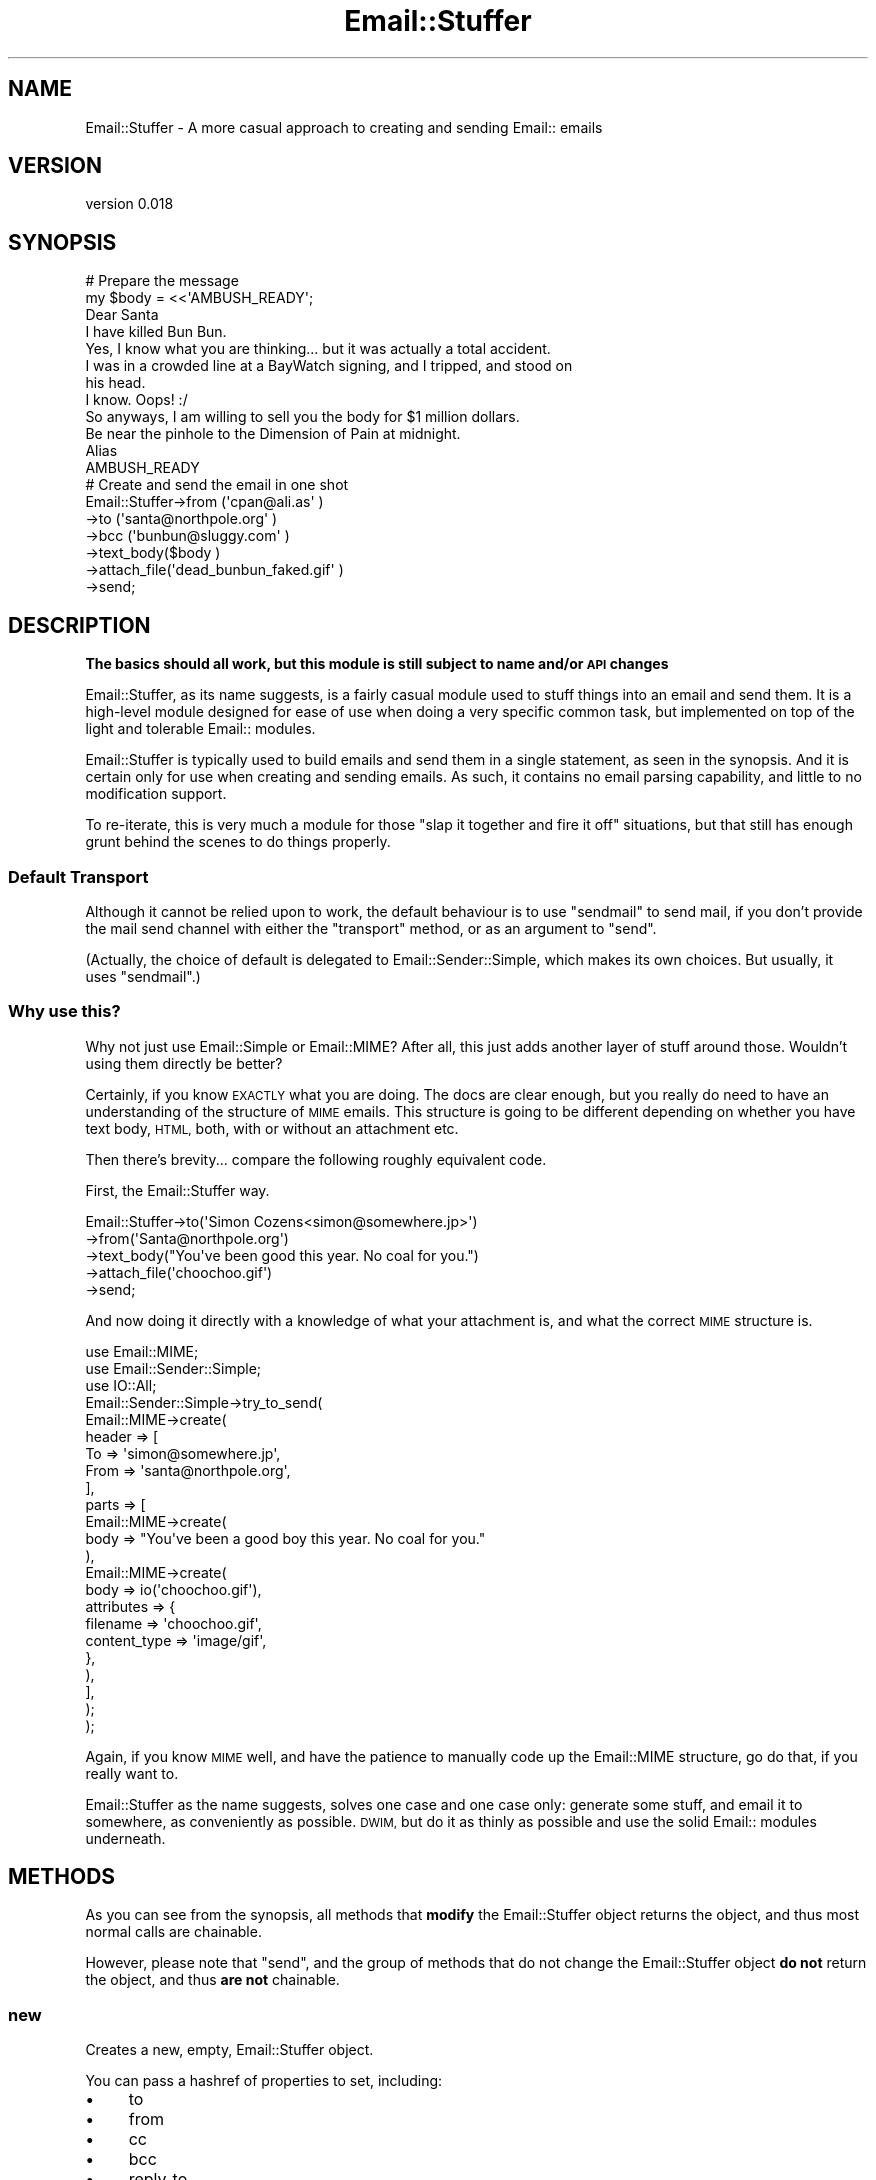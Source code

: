 .\" Automatically generated by Pod::Man 4.14 (Pod::Simple 3.40)
.\"
.\" Standard preamble:
.\" ========================================================================
.de Sp \" Vertical space (when we can't use .PP)
.if t .sp .5v
.if n .sp
..
.de Vb \" Begin verbatim text
.ft CW
.nf
.ne \\$1
..
.de Ve \" End verbatim text
.ft R
.fi
..
.\" Set up some character translations and predefined strings.  \*(-- will
.\" give an unbreakable dash, \*(PI will give pi, \*(L" will give a left
.\" double quote, and \*(R" will give a right double quote.  \*(C+ will
.\" give a nicer C++.  Capital omega is used to do unbreakable dashes and
.\" therefore won't be available.  \*(C` and \*(C' expand to `' in nroff,
.\" nothing in troff, for use with C<>.
.tr \(*W-
.ds C+ C\v'-.1v'\h'-1p'\s-2+\h'-1p'+\s0\v'.1v'\h'-1p'
.ie n \{\
.    ds -- \(*W-
.    ds PI pi
.    if (\n(.H=4u)&(1m=24u) .ds -- \(*W\h'-12u'\(*W\h'-12u'-\" diablo 10 pitch
.    if (\n(.H=4u)&(1m=20u) .ds -- \(*W\h'-12u'\(*W\h'-8u'-\"  diablo 12 pitch
.    ds L" ""
.    ds R" ""
.    ds C` ""
.    ds C' ""
'br\}
.el\{\
.    ds -- \|\(em\|
.    ds PI \(*p
.    ds L" ``
.    ds R" ''
.    ds C`
.    ds C'
'br\}
.\"
.\" Escape single quotes in literal strings from groff's Unicode transform.
.ie \n(.g .ds Aq \(aq
.el       .ds Aq '
.\"
.\" If the F register is >0, we'll generate index entries on stderr for
.\" titles (.TH), headers (.SH), subsections (.SS), items (.Ip), and index
.\" entries marked with X<> in POD.  Of course, you'll have to process the
.\" output yourself in some meaningful fashion.
.\"
.\" Avoid warning from groff about undefined register 'F'.
.de IX
..
.nr rF 0
.if \n(.g .if rF .nr rF 1
.if (\n(rF:(\n(.g==0)) \{\
.    if \nF \{\
.        de IX
.        tm Index:\\$1\t\\n%\t"\\$2"
..
.        if !\nF==2 \{\
.            nr % 0
.            nr F 2
.        \}
.    \}
.\}
.rr rF
.\" ========================================================================
.\"
.IX Title "Email::Stuffer 3"
.TH Email::Stuffer 3 "2020-07-03" "perl v5.32.0" "User Contributed Perl Documentation"
.\" For nroff, turn off justification.  Always turn off hyphenation; it makes
.\" way too many mistakes in technical documents.
.if n .ad l
.nh
.SH "NAME"
Email::Stuffer \- A more casual approach to creating and sending Email:: emails
.SH "VERSION"
.IX Header "VERSION"
version 0.018
.SH "SYNOPSIS"
.IX Header "SYNOPSIS"
.Vb 3
\&  # Prepare the message
\&  my $body = <<\*(AqAMBUSH_READY\*(Aq;
\&  Dear Santa
\&
\&  I have killed Bun Bun.
\&
\&  Yes, I know what you are thinking... but it was actually a total accident.
\&
\&  I was in a crowded line at a BayWatch signing, and I tripped, and stood on
\&  his head.
\&
\&  I know. Oops! :/
\&
\&  So anyways, I am willing to sell you the body for $1 million dollars.
\&
\&  Be near the pinhole to the Dimension of Pain at midnight.
\&
\&  Alias
\&
\&  AMBUSH_READY
\&
\&  # Create and send the email in one shot
\&  Email::Stuffer\->from     (\*(Aqcpan@ali.as\*(Aq             )
\&                \->to       (\*(Aqsanta@northpole.org\*(Aq     )
\&                \->bcc      (\*(Aqbunbun@sluggy.com\*(Aq       )
\&                \->text_body($body                     )
\&                \->attach_file(\*(Aqdead_bunbun_faked.gif\*(Aq )
\&                \->send;
.Ve
.SH "DESCRIPTION"
.IX Header "DESCRIPTION"
\&\fBThe basics should all work, but this module is still subject to
name and/or \s-1API\s0 changes\fR
.PP
Email::Stuffer, as its name suggests, is a fairly casual module used
to stuff things into an email and send them. It is a high-level module
designed for ease of use when doing a very specific common task, but
implemented on top of the light and tolerable Email:: modules.
.PP
Email::Stuffer is typically used to build emails and send them in a single
statement, as seen in the synopsis. And it is certain only for use when
creating and sending emails. As such, it contains no email parsing
capability, and little to no modification support.
.PP
To re-iterate, this is very much a module for those \*(L"slap it together and
fire it off\*(R" situations, but that still has enough grunt behind the scenes
to do things properly.
.SS "Default Transport"
.IX Subsection "Default Transport"
Although it cannot be relied upon to work, the default behaviour is to
use \f(CW\*(C`sendmail\*(C'\fR to send mail, if you don't provide the mail send channel
with either the \f(CW\*(C`transport\*(C'\fR method, or as an argument to \f(CW\*(C`send\*(C'\fR.
.PP
(Actually, the choice of default is delegated to
Email::Sender::Simple, which makes its own choices.  But usually, it
uses \f(CW\*(C`sendmail\*(C'\fR.)
.SS "Why use this?"
.IX Subsection "Why use this?"
Why not just use Email::Simple or Email::MIME? After all, this just adds
another layer of stuff around those. Wouldn't using them directly be better?
.PP
Certainly, if you know \s-1EXACTLY\s0 what you are doing. The docs are clear enough,
but you really do need to have an understanding of the structure of \s-1MIME\s0
emails. This structure is going to be different depending on whether you have
text body, \s-1HTML,\s0 both, with or without an attachment etc.
.PP
Then there's brevity... compare the following roughly equivalent code.
.PP
First, the Email::Stuffer way.
.PP
.Vb 5
\&  Email::Stuffer\->to(\*(AqSimon Cozens<simon@somewhere.jp>\*(Aq)
\&                \->from(\*(AqSanta@northpole.org\*(Aq)
\&                \->text_body("You\*(Aqve been good this year. No coal for you.")
\&                \->attach_file(\*(Aqchoochoo.gif\*(Aq)
\&                \->send;
.Ve
.PP
And now doing it directly with a knowledge of what your attachment is, and
what the correct \s-1MIME\s0 structure is.
.PP
.Vb 3
\&  use Email::MIME;
\&  use Email::Sender::Simple;
\&  use IO::All;
\&
\&  Email::Sender::Simple\->try_to_send(
\&    Email::MIME\->create(
\&      header => [
\&          To => \*(Aqsimon@somewhere.jp\*(Aq,
\&          From => \*(Aqsanta@northpole.org\*(Aq,
\&      ],
\&      parts => [
\&          Email::MIME\->create(
\&            body => "You\*(Aqve been a good boy this year. No coal for you."
\&          ),
\&          Email::MIME\->create(
\&            body => io(\*(Aqchoochoo.gif\*(Aq),
\&            attributes => {
\&                filename => \*(Aqchoochoo.gif\*(Aq,
\&                content_type => \*(Aqimage/gif\*(Aq,
\&            },
\&         ),
\&      ],
\&    );
\&  );
.Ve
.PP
Again, if you know \s-1MIME\s0 well, and have the patience to manually code up
the Email::MIME structure, go do that, if you really want to.
.PP
Email::Stuffer as the name suggests, solves one case and one case only:
generate some stuff, and email it to somewhere, as conveniently as
possible. \s-1DWIM,\s0 but do it as thinly as possible and use the solid
Email:: modules underneath.
.SH "METHODS"
.IX Header "METHODS"
As you can see from the synopsis, all methods that \fBmodify\fR the
Email::Stuffer object returns the object, and thus most normal calls are
chainable.
.PP
However, please note that \f(CW\*(C`send\*(C'\fR, and the group of methods that do not
change the Email::Stuffer object \fBdo not\fR return the object, and thus
\&\fBare not\fR chainable.
.SS "new"
.IX Subsection "new"
Creates a new, empty, Email::Stuffer object.
.PP
You can pass a hashref of properties to set, including:
.IP "\(bu" 4
to
.IP "\(bu" 4
from
.IP "\(bu" 4
cc
.IP "\(bu" 4
bcc
.IP "\(bu" 4
reply_to
.IP "\(bu" 4
subject
.IP "\(bu" 4
text_body
.IP "\(bu" 4
html_body
.IP "\(bu" 4
transport
.PP
The to, cc, bcc, and reply_to headers properties may be provided as array
references.  The array's contents will be used as the list of arguments to the
setter.
.SS "header_names"
.IX Subsection "header_names"
Returns, as a list, all of the headers currently set for the Email
For backwards compatibility, this method can also be called as B[headers].
.SS "parts"
.IX Subsection "parts"
Returns, as a list, the Email::MIME parts for the Email
.ie n .SS "header $header => $value"
.el .SS "header \f(CW$header\fP => \f(CW$value\fP"
.IX Subsection "header $header => $value"
Sets a named header in the email. Multiple calls with the same \f(CW$header\fR
will overwrite previous calls \f(CW$value\fR.
.ie n .SS "to @addresses"
.el .SS "to \f(CW@addresses\fP"
.IX Subsection "to @addresses"
Sets the To: header in the email
.ie n .SS "from $address"
.el .SS "from \f(CW$address\fP"
.IX Subsection "from $address"
Sets the From: header in the email
.ie n .SS "reply_to $address"
.el .SS "reply_to \f(CW$address\fP"
.IX Subsection "reply_to $address"
Sets the Reply-To: header in the email
.ie n .SS "cc @addresses"
.el .SS "cc \f(CW@addresses\fP"
.IX Subsection "cc @addresses"
Sets the Cc: header in the email
.ie n .SS "bcc @addresses"
.el .SS "bcc \f(CW@addresses\fP"
.IX Subsection "bcc @addresses"
Sets the Bcc: header in the email
.ie n .SS "subject $text"
.el .SS "subject \f(CW$text\fP"
.IX Subsection "subject $text"
Sets the Subject: header in the email
.ie n .SS "text_body $body [, $attribute => $value, ... ]"
.el .SS "text_body \f(CW$body\fP [, \f(CW$attribute\fP => \f(CW$value\fP, ... ]"
.IX Subsection "text_body $body [, $attribute => $value, ... ]"
Sets the text body of the email. Appropriate headers are set for you.
You may override \s-1MIME\s0 attributes as needed. See the \f(CW\*(C`attributes\*(C'\fR
parameter to \*(L"create\*(R" in Email::MIME for the headers you can set.
.PP
If \f(CW$body\fR is undefined, this method will do nothing.
.PP
Prior to Email::Stuffer version 0.015 text body was marked as flowed,
which broke all pre-formated body text.  Empty space at the beggining
of the line was dropped and every new line character could be changed
to one space (and vice versa).  Version 0.015 (and later) does not set
flowed format automatically anymore and so text body is really plain
text.  If you want to use old behavior of \*(L"advanced\*(R" flowed formatting,
set flowed format manually by: \f(CW\*(C`text_body($body, format => \*(Aqflowed\*(Aq)\*(C'\fR.
.ie n .SS "html_body $body [, $header => $value, ... ]"
.el .SS "html_body \f(CW$body\fP [, \f(CW$header\fP => \f(CW$value\fP, ... ]"
.IX Subsection "html_body $body [, $header => $value, ... ]"
Sets the \s-1HTML\s0 body of the email. Appropriate headers are set for you.
You may override \s-1MIME\s0 attributes as needed. See the \f(CW\*(C`attributes\*(C'\fR
parameter to \*(L"create\*(R" in Email::MIME for the headers you can set.
.PP
If \f(CW$body\fR is undefined, this method will do nothing.
.ie n .SS "attach $contents [, $attribute => $value, ... ]"
.el .SS "attach \f(CW$contents\fP [, \f(CW$attribute\fP => \f(CW$value\fP, ... ]"
.IX Subsection "attach $contents [, $attribute => $value, ... ]"
Adds an attachment to the email. The first argument is the file contents
followed by (as for text_body and html_body) the list of headers to use.
Email::Stuffer will \fItry\fR to guess the headers correctly, but you may wish
to provide them anyway to be sure. Encoding is Base64 by default. See
the \f(CW\*(C`attributes\*(C'\fR parameter to \*(L"create\*(R" in Email::MIME for the headers you
can set.
.ie n .SS "attach_file $file [, $attribute => $value, ... ]"
.el .SS "attach_file \f(CW$file\fP [, \f(CW$attribute\fP => \f(CW$value\fP, ... ]"
.IX Subsection "attach_file $file [, $attribute => $value, ... ]"
Attachs a file that already exists on the filesystem to the email.
\&\f(CW\*(C`attach_file\*(C'\fR will attempt to auto-detect the \s-1MIME\s0 type, and use the
file's current name when attaching. See the \f(CW\*(C`attributes\*(C'\fR parameter to
\&\*(L"create\*(R" in Email::MIME for the headers you can set.
.SS "transport"
.IX Subsection "transport"
.Vb 1
\&  $stuffer\->transport( $moniker, @options )
.Ve
.PP
or
.PP
.Vb 1
\&  $stuffer\->transport( $transport_obj )
.Ve
.PP
The \f(CW\*(C`transport\*(C'\fR method specifies the Email::Sender transport that
you want to use to send the email, and any options that need to be
used to instantiate the transport.  \f(CW$moniker\fR is used as the transport
name; if it starts with an equals sign (\f(CW\*(C`=\*(C'\fR) then the text after the
sign is used as the class.  Otherwise, the text is prepended by
\&\f(CW\*(C`Email::Sender::Transport::\*(C'\fR.
.PP
Alternatively, you can pass a complete transport object (which must be
an Email::Sender::Transport object) and it will be used as is.
.SS "email"
.IX Subsection "email"
Creates and returns the full Email::MIME object for the email.
.SS "as_string"
.IX Subsection "as_string"
Returns the string form of the email. Identical to (and uses behind the
scenes) Email::MIME\->as_string.
.SS "send"
.IX Subsection "send"
.Vb 1
\&  $stuffer\->send;
.Ve
.PP
or
.PP
.Vb 1
\&  $stuffer\->send({ to => [ $to_1, $to_2 ], from => $sender });
.Ve
.PP
Sends the email via Email::Sender::Simple.
Envelope information
can be specified in a hash reference.
.PP
On failure, returns false.
.SS "send_or_die"
.IX Subsection "send_or_die"
.Vb 1
\&  $stuffer\->send_or_die;
.Ve
.PP
or
.PP
.Vb 1
\&  $stuffer\->send_or_die({ to => [ $to_1, $to_2 ], from => $sender });
.Ve
.PP
Sends the email via Email::Sender::Simple.
Envelope information
can be specified in a hash reference.
.PP
On failure, throws an exception.
.SH "COOKBOOK"
.IX Header "COOKBOOK"
Here is another example (maybe plural later) of how you can use
Email::Stuffer's brevity to your advantage.
.SS "Custom Alerts"
.IX Subsection "Custom Alerts"
.Vb 2
\&  package SMS::Alert;
\&  use base \*(AqEmail::Stuffer\*(Aq;
\&
\&  sub new {
\&    shift()\->SUPER::new(@_)
\&           \->from(\*(Aqmonitor@my.website\*(Aq)
\&           # Of course, we could have pulled these from
\&           # $MyConfig\->{support_tech} or something similar.
\&           \->to(\*(Aq0416181595@sms.gateway\*(Aq)
\&           \->transport(\*(AqSMTP\*(Aq, { host => \*(Aq123.123.123.123\*(Aq });
\&  }
.Ve
.PP

.PP
.Vb 1
\&  package My::Code;
\&
\&  unless ( $Server\->restart ) {
\&          # Notify the admin on call that a server went down and failed
\&          # to restart.
\&          SMS::Alert\->subject("Server $Server failed to restart cleanly")
\&                    \->send;
\&  }
.Ve
.SH "TO DO"
.IX Header "TO DO"
.IP "\(bu" 4
Fix a number of bugs still likely to exist
.IP "\(bu" 4
Write more tests.
.IP "\(bu" 4
Add any additional small bit of automation that isn't too expensive
.SH "SEE ALSO"
.IX Header "SEE ALSO"
Email::MIME, Email::Sender, <http://ali.as/>
.SH "AUTHORS"
.IX Header "AUTHORS"
.IP "\(bu" 4
Adam Kennedy <adamk@cpan.org>
.IP "\(bu" 4
Ricardo \s-1SIGNES\s0 <rjbs@cpan.org>
.SH "CONTRIBUTORS"
.IX Header "CONTRIBUTORS"
.IP "\(bu" 4
Aaron W. Swenson <aaron.w.swenson@gmail.com>
.IP "\(bu" 4
adam <adam@88f4d9cd\-8a04\-0410\-9d60\-8f63309c3137>
.IP "\(bu" 4
adamk@cpan.org <adamk@cpan.org@88f4d9cd\-8a04\-0410\-9d60\-8f63309c3137>
.IP "\(bu" 4
adam@phase\-n.com <adam@phase\-n.com@88f4d9cd\-8a04\-0410\-9d60\-8f63309c3137>
.IP "\(bu" 4
Alastair Douglas <altreus@altre.us>
.IP "\(bu" 4
Aristotle Pagaltzis <pagaltzis@gmx.de>
.IP "\(bu" 4
Arthur Axel 'fREW' Schmidt <frioux@gmail.com>
.IP "\(bu" 4
Chase Whitener <chase.whitener@infotechfl.com>
.IP "\(bu" 4
CosmicNet <webmaster@cosmicperl.com>
.IP "\(bu" 4
Dan Book <grinnz@gmail.com>
.IP "\(bu" 4
John Napiorkowski <jjn1056@yahoo.com>
.IP "\(bu" 4
Josh Stompro <github@stompro.org>
.IP "\(bu" 4
Kevin Tew <tewk@tan.tewk.com>
.IP "\(bu" 4
Kieren Diment <kd@fenchurch.local>
.IP "\(bu" 4
Kris Matthews <krismatth@icloud.com>
.IP "\(bu" 4
Kris Matthews <kris@tigerlms.com>
.IP "\(bu" 4
Lee Johnson <lee@givengain.ch>
.IP "\(bu" 4
Manni Heumann <github@lxxi.org>
.IP "\(bu" 4
Pali <pali@cpan.org>
.IP "\(bu" 4
Ricardo Signes <rjbs@semiotic.systems>
.IP "\(bu" 4
Ross Attrill <ross.attrill@gmail.com>
.IP "\(bu" 4
Russell Jenkins <russell.jenkins@strategicdata.com.au>
.IP "\(bu" 4
Shawn Sorichetti <shawn@coloredblocks.com>
.IP "\(bu" 4
Steve Dondley <s@dondley.com>
.IP "\(bu" 4
tokuhirom <tokuhirom@gmail.com>
.SH "COPYRIGHT AND LICENSE"
.IX Header "COPYRIGHT AND LICENSE"
This software is copyright (c) 2004 by Adam Kennedy and Ricardo \s-1SIGNES.\s0
.PP
This is free software; you can redistribute it and/or modify it under
the same terms as the Perl 5 programming language system itself.
